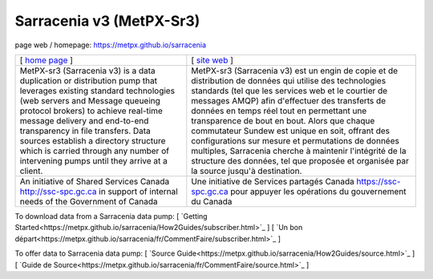 ==========================
 Sarracenia v3 (MetPX-Sr3)
==========================

page web / homepage: https://metpx.github.io/sarracenia

.. image:: https://img.shields.io/pypi/v/metpx-sr3?style=flat
  :alt: PyPI version
  :target: https://pypi.org/project/metpx-sr3/

.. image:: https://img.shields.io/pypi/pyversions/metpx-sr3.svg
    :alt: Supported Python versions
    :target: https://pypi.python.org/pypi/metpx-sr3.svg

.. image:: https://img.shields.io/pypi/l/metpx-sr3?color=brightgreen
    :alt: License (GPLv2)
    :target: https://pypi.org/project/metpx-sr3/

.. image:: https://img.shields.io/github/issues/MetPX/sarracenia
    :alt: Issue Tracker
    :target: https://github.com/MetPX/sarracenia/issues

.. image:: https://github.com/MetPX/sarracenia/actions/workflows/ghcr.yml/badge.svg
    :alt: Docker Image Build Status
    :target: https://github.com/MetPX/sarracenia/actions/workflows/ghcr.yml

.. image:: https://github.com/MetPX/sarracenia/actions/workflows/flow.yml/badge.svg?branch=v03_wip
    :alt: Run Static Flow
    :target: https://github.com/MetPX/sarracenia/actions/workflows/flow.yml

+----------------------------------------------------------------+------------------------------------------------------------------------+
| [ `home page <https://metpx.github.io/sarracenia>`_ ]          | [ `site web <https://metpx.github.io/sarracenia/fr>`_ ]                | 
+----------------------------------------------------------------+------------------------------------------------------------------------+
|                                                                |                                                                        |
| MetPX-sr3 (Sarracenia v3) is a data duplication                | MetPX-sr3 (Sarracenia v3) est un engin de copie et de                  |
| or distribution pump that leverages                            | distribution de données qui utilise des                                |
| existing standard technologies (web                            | technologies standards (tel que les services                           |
| servers and Message queueing protocol                          | web et le courtier de messages AMQP) afin                              |
| brokers) to achieve real-time message delivery                 | d'effectuer des transferts de données en                               |
| and end-to-end transparency in file transfers.                 | temps réel tout en permettant une transparence                         |
| Data sources establish a directory structure                   | de bout en bout. Alors que chaque commutateur                          |
| which is carried through any number of                         | Sundew est unique en soit, offrant des                                 |
| intervening pumps until they arrive at a                       | configurations sur mesure et permutations de                           |
| client.                                                        | données multiples, Sarracenia cherche à                                |
|                                                                | maintenir l'intégrité de la structure des                              |
|                                                                | données, tel que proposée et organisée par la                          |
|                                                                | source jusqu'à destination.                                            |
|                                                                |                                                                        |
+----------------------------------------------------------------+------------------------------------------------------------------------+
|An initiative of Shared Services Canada                         |Une initiative de Services partagés Canada                              |
|http://ssc-spc.gc.ca in support of internal                     |https://ssc-spc.gc.ca pour appuyer les opérations                       |
|needs of the Government of Canada                               |du gouvernement du Canada                                               |
|                                                                |                                                                        |
+----------------------------------------------------------------+------------------------------------------------------------------------+

To download data from a Sarracenia data pump: [ `Getting Started<https://metpx.github.io/sarracenia/How2Guides/subscriber.html>`_  ] [ `Un bon départ<https://metpx.github.io/sarracenia/fr/CommentFaire/subscriber.html>`_ ]

To offer data to Sarracenia data pump: [ `Source Guide<https://metpx.github.io/sarracenia/How2Guides/source.html>`_ ] [ `Guide de Source<https://metpx.github.io/sarracenia/fr/CommentFaire/source.html>`_ ]


